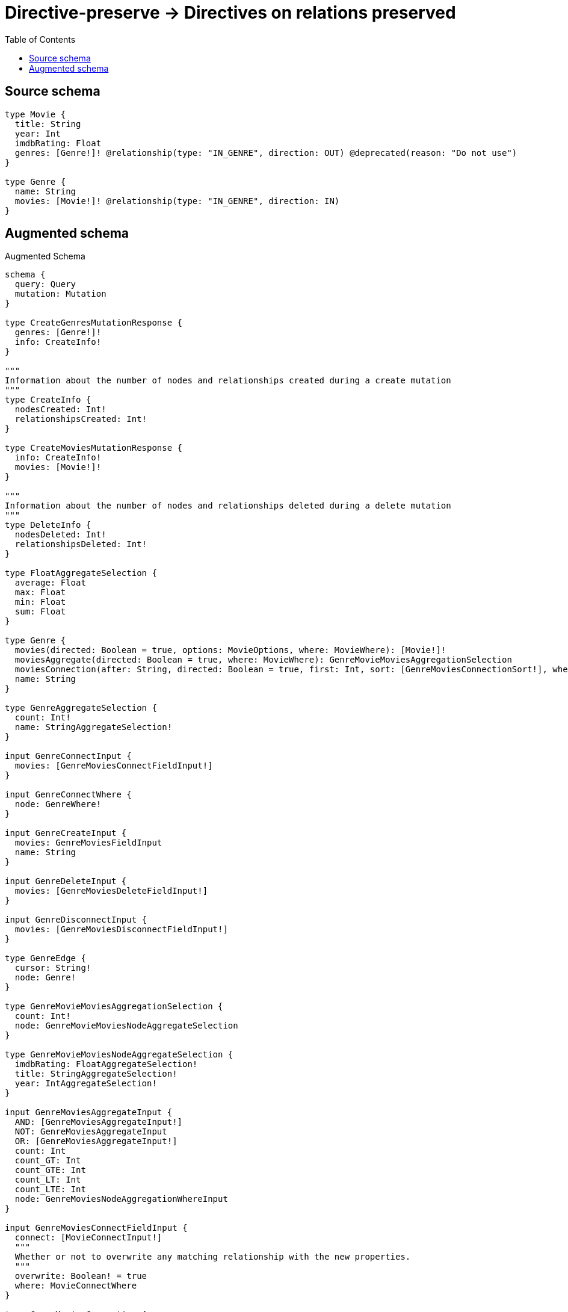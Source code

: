 :toc:

= Directive-preserve -> Directives on relations preserved

== Source schema

[source,graphql,schema=true]
----
type Movie {
  title: String
  year: Int
  imdbRating: Float
  genres: [Genre!]! @relationship(type: "IN_GENRE", direction: OUT) @deprecated(reason: "Do not use")
}

type Genre {
  name: String
  movies: [Movie!]! @relationship(type: "IN_GENRE", direction: IN)
}
----

== Augmented schema

.Augmented Schema
[source,graphql]
----
schema {
  query: Query
  mutation: Mutation
}

type CreateGenresMutationResponse {
  genres: [Genre!]!
  info: CreateInfo!
}

"""
Information about the number of nodes and relationships created during a create mutation
"""
type CreateInfo {
  nodesCreated: Int!
  relationshipsCreated: Int!
}

type CreateMoviesMutationResponse {
  info: CreateInfo!
  movies: [Movie!]!
}

"""
Information about the number of nodes and relationships deleted during a delete mutation
"""
type DeleteInfo {
  nodesDeleted: Int!
  relationshipsDeleted: Int!
}

type FloatAggregateSelection {
  average: Float
  max: Float
  min: Float
  sum: Float
}

type Genre {
  movies(directed: Boolean = true, options: MovieOptions, where: MovieWhere): [Movie!]!
  moviesAggregate(directed: Boolean = true, where: MovieWhere): GenreMovieMoviesAggregationSelection
  moviesConnection(after: String, directed: Boolean = true, first: Int, sort: [GenreMoviesConnectionSort!], where: GenreMoviesConnectionWhere): GenreMoviesConnection!
  name: String
}

type GenreAggregateSelection {
  count: Int!
  name: StringAggregateSelection!
}

input GenreConnectInput {
  movies: [GenreMoviesConnectFieldInput!]
}

input GenreConnectWhere {
  node: GenreWhere!
}

input GenreCreateInput {
  movies: GenreMoviesFieldInput
  name: String
}

input GenreDeleteInput {
  movies: [GenreMoviesDeleteFieldInput!]
}

input GenreDisconnectInput {
  movies: [GenreMoviesDisconnectFieldInput!]
}

type GenreEdge {
  cursor: String!
  node: Genre!
}

type GenreMovieMoviesAggregationSelection {
  count: Int!
  node: GenreMovieMoviesNodeAggregateSelection
}

type GenreMovieMoviesNodeAggregateSelection {
  imdbRating: FloatAggregateSelection!
  title: StringAggregateSelection!
  year: IntAggregateSelection!
}

input GenreMoviesAggregateInput {
  AND: [GenreMoviesAggregateInput!]
  NOT: GenreMoviesAggregateInput
  OR: [GenreMoviesAggregateInput!]
  count: Int
  count_GT: Int
  count_GTE: Int
  count_LT: Int
  count_LTE: Int
  node: GenreMoviesNodeAggregationWhereInput
}

input GenreMoviesConnectFieldInput {
  connect: [MovieConnectInput!]
  """
  Whether or not to overwrite any matching relationship with the new properties.
  """
  overwrite: Boolean! = true
  where: MovieConnectWhere
}

type GenreMoviesConnection {
  edges: [GenreMoviesRelationship!]!
  pageInfo: PageInfo!
  totalCount: Int!
}

input GenreMoviesConnectionSort {
  node: MovieSort
}

input GenreMoviesConnectionWhere {
  AND: [GenreMoviesConnectionWhere!]
  NOT: GenreMoviesConnectionWhere
  OR: [GenreMoviesConnectionWhere!]
  node: MovieWhere
}

input GenreMoviesCreateFieldInput {
  node: MovieCreateInput!
}

input GenreMoviesDeleteFieldInput {
  delete: MovieDeleteInput
  where: GenreMoviesConnectionWhere
}

input GenreMoviesDisconnectFieldInput {
  disconnect: MovieDisconnectInput
  where: GenreMoviesConnectionWhere
}

input GenreMoviesFieldInput {
  connect: [GenreMoviesConnectFieldInput!]
  create: [GenreMoviesCreateFieldInput!]
}

input GenreMoviesNodeAggregationWhereInput {
  AND: [GenreMoviesNodeAggregationWhereInput!]
  NOT: GenreMoviesNodeAggregationWhereInput
  OR: [GenreMoviesNodeAggregationWhereInput!]
  imdbRating_AVERAGE_EQUAL: Float
  imdbRating_AVERAGE_GT: Float
  imdbRating_AVERAGE_GTE: Float
  imdbRating_AVERAGE_LT: Float
  imdbRating_AVERAGE_LTE: Float
  imdbRating_MAX_EQUAL: Float
  imdbRating_MAX_GT: Float
  imdbRating_MAX_GTE: Float
  imdbRating_MAX_LT: Float
  imdbRating_MAX_LTE: Float
  imdbRating_MIN_EQUAL: Float
  imdbRating_MIN_GT: Float
  imdbRating_MIN_GTE: Float
  imdbRating_MIN_LT: Float
  imdbRating_MIN_LTE: Float
  imdbRating_SUM_EQUAL: Float
  imdbRating_SUM_GT: Float
  imdbRating_SUM_GTE: Float
  imdbRating_SUM_LT: Float
  imdbRating_SUM_LTE: Float
  title_AVERAGE_LENGTH_EQUAL: Float
  title_AVERAGE_LENGTH_GT: Float
  title_AVERAGE_LENGTH_GTE: Float
  title_AVERAGE_LENGTH_LT: Float
  title_AVERAGE_LENGTH_LTE: Float
  title_LONGEST_LENGTH_EQUAL: Int
  title_LONGEST_LENGTH_GT: Int
  title_LONGEST_LENGTH_GTE: Int
  title_LONGEST_LENGTH_LT: Int
  title_LONGEST_LENGTH_LTE: Int
  title_SHORTEST_LENGTH_EQUAL: Int
  title_SHORTEST_LENGTH_GT: Int
  title_SHORTEST_LENGTH_GTE: Int
  title_SHORTEST_LENGTH_LT: Int
  title_SHORTEST_LENGTH_LTE: Int
  year_AVERAGE_EQUAL: Float
  year_AVERAGE_GT: Float
  year_AVERAGE_GTE: Float
  year_AVERAGE_LT: Float
  year_AVERAGE_LTE: Float
  year_MAX_EQUAL: Int
  year_MAX_GT: Int
  year_MAX_GTE: Int
  year_MAX_LT: Int
  year_MAX_LTE: Int
  year_MIN_EQUAL: Int
  year_MIN_GT: Int
  year_MIN_GTE: Int
  year_MIN_LT: Int
  year_MIN_LTE: Int
  year_SUM_EQUAL: Int
  year_SUM_GT: Int
  year_SUM_GTE: Int
  year_SUM_LT: Int
  year_SUM_LTE: Int
}

type GenreMoviesRelationship {
  cursor: String!
  node: Movie!
}

input GenreMoviesUpdateConnectionInput {
  node: MovieUpdateInput
}

input GenreMoviesUpdateFieldInput {
  connect: [GenreMoviesConnectFieldInput!]
  create: [GenreMoviesCreateFieldInput!]
  delete: [GenreMoviesDeleteFieldInput!]
  disconnect: [GenreMoviesDisconnectFieldInput!]
  update: GenreMoviesUpdateConnectionInput
  where: GenreMoviesConnectionWhere
}

input GenreOptions {
  limit: Int
  offset: Int
  """
  Specify one or more GenreSort objects to sort Genres by. The sorts will be applied in the order in which they are arranged in the array.
  """
  sort: [GenreSort!]
}

input GenreRelationInput {
  movies: [GenreMoviesCreateFieldInput!]
}

"""
Fields to sort Genres by. The order in which sorts are applied is not guaranteed when specifying many fields in one GenreSort object.
"""
input GenreSort {
  name: SortDirection
}

input GenreUpdateInput {
  movies: [GenreMoviesUpdateFieldInput!]
  name: String
}

input GenreWhere {
  AND: [GenreWhere!]
  NOT: GenreWhere
  OR: [GenreWhere!]
  moviesAggregate: GenreMoviesAggregateInput
  """
  Return Genres where all of the related GenreMoviesConnections match this filter
  """
  moviesConnection_ALL: GenreMoviesConnectionWhere
  """
  Return Genres where none of the related GenreMoviesConnections match this filter
  """
  moviesConnection_NONE: GenreMoviesConnectionWhere
  """
  Return Genres where one of the related GenreMoviesConnections match this filter
  """
  moviesConnection_SINGLE: GenreMoviesConnectionWhere
  """
  Return Genres where some of the related GenreMoviesConnections match this filter
  """
  moviesConnection_SOME: GenreMoviesConnectionWhere
  """Return Genres where all of the related Movies match this filter"""
  movies_ALL: MovieWhere
  """Return Genres where none of the related Movies match this filter"""
  movies_NONE: MovieWhere
  """Return Genres where one of the related Movies match this filter"""
  movies_SINGLE: MovieWhere
  """Return Genres where some of the related Movies match this filter"""
  movies_SOME: MovieWhere
  name: String
  name_CONTAINS: String
  name_ENDS_WITH: String
  name_IN: [String]
  name_STARTS_WITH: String
}

type GenresConnection {
  edges: [GenreEdge!]!
  pageInfo: PageInfo!
  totalCount: Int!
}

type IntAggregateSelection {
  average: Float
  max: Int
  min: Int
  sum: Int
}

type Movie {
  genres(directed: Boolean = true, options: GenreOptions, where: GenreWhere): [Genre!]! @deprecated(reason: "Do not use")
  genresAggregate(directed: Boolean = true, where: GenreWhere): MovieGenreGenresAggregationSelection @deprecated(reason: "Do not use")
  genresConnection(after: String, directed: Boolean = true, first: Int, sort: [MovieGenresConnectionSort!], where: MovieGenresConnectionWhere): MovieGenresConnection! @deprecated(reason: "Do not use")
  imdbRating: Float
  title: String
  year: Int
}

type MovieAggregateSelection {
  count: Int!
  imdbRating: FloatAggregateSelection!
  title: StringAggregateSelection!
  year: IntAggregateSelection!
}

input MovieConnectInput {
  genres: [MovieGenresConnectFieldInput!] @deprecated(reason: "Do not use")
}

input MovieConnectWhere {
  node: MovieWhere!
}

input MovieCreateInput {
  genres: MovieGenresFieldInput @deprecated(reason: "Do not use")
  imdbRating: Float
  title: String
  year: Int
}

input MovieDeleteInput {
  genres: [MovieGenresDeleteFieldInput!] @deprecated(reason: "Do not use")
}

input MovieDisconnectInput {
  genres: [MovieGenresDisconnectFieldInput!] @deprecated(reason: "Do not use")
}

type MovieEdge {
  cursor: String!
  node: Movie!
}

type MovieGenreGenresAggregationSelection {
  count: Int!
  node: MovieGenreGenresNodeAggregateSelection
}

type MovieGenreGenresNodeAggregateSelection {
  name: StringAggregateSelection!
}

input MovieGenresAggregateInput {
  AND: [MovieGenresAggregateInput!]
  NOT: MovieGenresAggregateInput
  OR: [MovieGenresAggregateInput!]
  count: Int
  count_GT: Int
  count_GTE: Int
  count_LT: Int
  count_LTE: Int
  node: MovieGenresNodeAggregationWhereInput
}

input MovieGenresConnectFieldInput {
  connect: [GenreConnectInput!]
  """
  Whether or not to overwrite any matching relationship with the new properties.
  """
  overwrite: Boolean! = true
  where: GenreConnectWhere
}

type MovieGenresConnection {
  edges: [MovieGenresRelationship!]!
  pageInfo: PageInfo!
  totalCount: Int!
}

input MovieGenresConnectionSort {
  node: GenreSort
}

input MovieGenresConnectionWhere {
  AND: [MovieGenresConnectionWhere!]
  NOT: MovieGenresConnectionWhere
  OR: [MovieGenresConnectionWhere!]
  node: GenreWhere
}

input MovieGenresCreateFieldInput {
  node: GenreCreateInput!
}

input MovieGenresDeleteFieldInput {
  delete: GenreDeleteInput
  where: MovieGenresConnectionWhere
}

input MovieGenresDisconnectFieldInput {
  disconnect: GenreDisconnectInput
  where: MovieGenresConnectionWhere
}

input MovieGenresFieldInput {
  connect: [MovieGenresConnectFieldInput!]
  create: [MovieGenresCreateFieldInput!]
}

input MovieGenresNodeAggregationWhereInput {
  AND: [MovieGenresNodeAggregationWhereInput!]
  NOT: MovieGenresNodeAggregationWhereInput
  OR: [MovieGenresNodeAggregationWhereInput!]
  name_AVERAGE_LENGTH_EQUAL: Float
  name_AVERAGE_LENGTH_GT: Float
  name_AVERAGE_LENGTH_GTE: Float
  name_AVERAGE_LENGTH_LT: Float
  name_AVERAGE_LENGTH_LTE: Float
  name_LONGEST_LENGTH_EQUAL: Int
  name_LONGEST_LENGTH_GT: Int
  name_LONGEST_LENGTH_GTE: Int
  name_LONGEST_LENGTH_LT: Int
  name_LONGEST_LENGTH_LTE: Int
  name_SHORTEST_LENGTH_EQUAL: Int
  name_SHORTEST_LENGTH_GT: Int
  name_SHORTEST_LENGTH_GTE: Int
  name_SHORTEST_LENGTH_LT: Int
  name_SHORTEST_LENGTH_LTE: Int
}

type MovieGenresRelationship {
  cursor: String!
  node: Genre!
}

input MovieGenresUpdateConnectionInput {
  node: GenreUpdateInput
}

input MovieGenresUpdateFieldInput {
  connect: [MovieGenresConnectFieldInput!]
  create: [MovieGenresCreateFieldInput!]
  delete: [MovieGenresDeleteFieldInput!]
  disconnect: [MovieGenresDisconnectFieldInput!]
  update: MovieGenresUpdateConnectionInput
  where: MovieGenresConnectionWhere
}

input MovieOptions {
  limit: Int
  offset: Int
  """
  Specify one or more MovieSort objects to sort Movies by. The sorts will be applied in the order in which they are arranged in the array.
  """
  sort: [MovieSort!]
}

input MovieRelationInput {
  genres: [MovieGenresCreateFieldInput!] @deprecated(reason: "Do not use")
}

"""
Fields to sort Movies by. The order in which sorts are applied is not guaranteed when specifying many fields in one MovieSort object.
"""
input MovieSort {
  imdbRating: SortDirection
  title: SortDirection
  year: SortDirection
}

input MovieUpdateInput {
  genres: [MovieGenresUpdateFieldInput!] @deprecated(reason: "Do not use")
  imdbRating: Float
  imdbRating_ADD: Float
  imdbRating_DIVIDE: Float
  imdbRating_MULTIPLY: Float
  imdbRating_SUBTRACT: Float
  title: String
  year: Int
  year_DECREMENT: Int
  year_INCREMENT: Int
}

input MovieWhere {
  AND: [MovieWhere!]
  NOT: MovieWhere
  OR: [MovieWhere!]
  genresAggregate: MovieGenresAggregateInput @deprecated(reason: "Do not use")
  """
  Return Movies where all of the related MovieGenresConnections match this filter
  """
  genresConnection_ALL: MovieGenresConnectionWhere @deprecated(reason: "Do not use")
  """
  Return Movies where none of the related MovieGenresConnections match this filter
  """
  genresConnection_NONE: MovieGenresConnectionWhere @deprecated(reason: "Do not use")
  """
  Return Movies where one of the related MovieGenresConnections match this filter
  """
  genresConnection_SINGLE: MovieGenresConnectionWhere @deprecated(reason: "Do not use")
  """
  Return Movies where some of the related MovieGenresConnections match this filter
  """
  genresConnection_SOME: MovieGenresConnectionWhere @deprecated(reason: "Do not use")
  """Return Movies where all of the related Genres match this filter"""
  genres_ALL: GenreWhere @deprecated(reason: "Do not use")
  """Return Movies where none of the related Genres match this filter"""
  genres_NONE: GenreWhere @deprecated(reason: "Do not use")
  """Return Movies where one of the related Genres match this filter"""
  genres_SINGLE: GenreWhere @deprecated(reason: "Do not use")
  """Return Movies where some of the related Genres match this filter"""
  genres_SOME: GenreWhere @deprecated(reason: "Do not use")
  imdbRating: Float
  imdbRating_GT: Float
  imdbRating_GTE: Float
  imdbRating_IN: [Float]
  imdbRating_LT: Float
  imdbRating_LTE: Float
  title: String
  title_CONTAINS: String
  title_ENDS_WITH: String
  title_IN: [String]
  title_STARTS_WITH: String
  year: Int
  year_GT: Int
  year_GTE: Int
  year_IN: [Int]
  year_LT: Int
  year_LTE: Int
}

type MoviesConnection {
  edges: [MovieEdge!]!
  pageInfo: PageInfo!
  totalCount: Int!
}

type Mutation {
  createGenres(input: [GenreCreateInput!]!): CreateGenresMutationResponse!
  createMovies(input: [MovieCreateInput!]!): CreateMoviesMutationResponse!
  deleteGenres(delete: GenreDeleteInput, where: GenreWhere): DeleteInfo!
  deleteMovies(delete: MovieDeleteInput, where: MovieWhere): DeleteInfo!
  updateGenres(connect: GenreConnectInput, create: GenreRelationInput, delete: GenreDeleteInput, disconnect: GenreDisconnectInput, update: GenreUpdateInput, where: GenreWhere): UpdateGenresMutationResponse!
  updateMovies(connect: MovieConnectInput, create: MovieRelationInput, delete: MovieDeleteInput, disconnect: MovieDisconnectInput, update: MovieUpdateInput, where: MovieWhere): UpdateMoviesMutationResponse!
}

"""Pagination information (Relay)"""
type PageInfo {
  endCursor: String
  hasNextPage: Boolean!
  hasPreviousPage: Boolean!
  startCursor: String
}

type Query {
  genres(options: GenreOptions, where: GenreWhere): [Genre!]!
  genresAggregate(where: GenreWhere): GenreAggregateSelection!
  genresConnection(after: String, first: Int, sort: [GenreSort], where: GenreWhere): GenresConnection!
  movies(options: MovieOptions, where: MovieWhere): [Movie!]!
  moviesAggregate(where: MovieWhere): MovieAggregateSelection!
  moviesConnection(after: String, first: Int, sort: [MovieSort], where: MovieWhere): MoviesConnection!
}

"""An enum for sorting in either ascending or descending order."""
enum SortDirection {
  """Sort by field values in ascending order."""
  ASC
  """Sort by field values in descending order."""
  DESC
}

type StringAggregateSelection {
  longest: String
  shortest: String
}

type UpdateGenresMutationResponse {
  genres: [Genre!]!
  info: UpdateInfo!
}

"""
Information about the number of nodes and relationships created and deleted during an update mutation
"""
type UpdateInfo {
  nodesCreated: Int!
  nodesDeleted: Int!
  relationshipsCreated: Int!
  relationshipsDeleted: Int!
}

type UpdateMoviesMutationResponse {
  info: UpdateInfo!
  movies: [Movie!]!
}
----

'''
